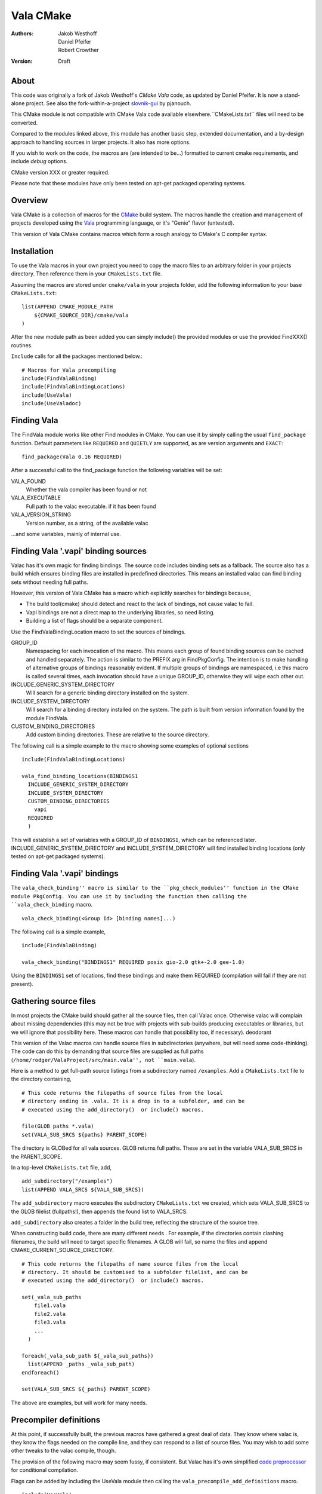 ==========
Vala CMake
==========
:Authors: 
    Jakob Westhoff, Daniel Pfeifer, Robert Crowther
:Version:
    Draft


About
=====

This code was originally a fork of Jakob Westhoff's `CMake Vala` code, as updated by Daniel Pfeifer. It is now a stand-alone project. See also the fork-within-a-project slovnik-gui_ by pjanouch.

This CMake module is not compatible with CMake Vala code available elsewhere.``CMakeLists.txt`` files will need to be converted.

Compared to the modules linked above, this module has another basic step, extended documentation, and a by-design approach to handling sources in larger projects. It also has more options. 

If you wish to work on the code, the macros are (are intended to be...) formatted to current cmake requirements, and include `debug` options.

CMake version XXX or greater required.

Please note that these modules have only been tested on apt-get packaged operating systems.



Overview
========

Vala CMake is a collection of macros for the CMake_ build system. The macros handle the creation and management of projects developed using the Vala_ programming language, or it's "Genie" flavor (untested).

This version of Vala CMake contains macros which form a rough analogy to CMake's C compiler syntax.



Installation
============

To use the Vala macros in your own project you need to copy the macro files to
an arbitrary folder in your projects directory. Then reference them in your
``CMakeLists.txt`` file.

Assuming the macros are stored under ``cmake/vala`` in your projects folder, add the following information to your base ``CMakeLists.txt``::

    list(APPEND CMAKE_MODULE_PATH 
        ${CMAKE_SOURCE_DIR}/cmake/vala
    )

After the new module path as been added you can simply include() the provided
modules or use the provided FindXXX() routines.

``Include`` calls for all the packages mentioned below.::

  # Macros for Vala precompiling
  include(FindValaBinding)
  include(FindValaBindingLocations)
  include(UseVala)
  include(UseValadoc)



Finding Vala
============

The FindVala module works like other Find modules in CMake.
You can use it by simply calling the usual ``find_package`` function. Default
parameters like ``REQUIRED`` and ``QUIETLY`` are supported, as are version arguments and ``EXACT``::

    find_package(Vala 0.16 REQUIRED)

After a successful call to the find_package function the following variables 
will be set:

VALA_FOUND
    Whether the vala compiler has been found or not

VALA_EXECUTABLE
    Full path to the valac executable. if it has been found

VALA_VERSION_STRING
    Version number, as a string, of the available valac

...and some variables, mainly of internal use.



Finding Vala '.vapi' binding sources
====================================

Valac has it's own magic for finding bindings. The source code includes binding sets as a fallback. The source also has a build which ensures binding files are installed in predefined directories. This means an installed valac can find binding sets without needing full paths.

However, this version of Vala CMake has a macro which explicitly searches for bindings because, 

- The build tool(cmake) should detect and react to the lack of bindings, not
  cause valac to fail.
- Vapi bindings are not a direct map to the underlying libraries, so need
  listing.
- Building a list of flags should be a separate component.

Use the FindValaBindingLocation macro to set the sources of bindings.


GROUP_ID
  Namespacing for each invocation of the macro. This means each group
  of found binding sources can be cached and handled separately. The action
  is similar to the PREFIX arg in FindPkgConfig. The intention is to make
  handling of alternative groups of bindings reasonably evident. If multiple
  groups of bindings are namespaced, i.e this macro is called several
  times, each invocation should have a unique GROUP_ID, otherwise they
  will wipe each other out.

INCLUDE_GENERIC_SYSTEM_DIRECTORY
  Will search for a generic binding directory installed on the system.

INCLUDE_SYSTEM_DIRECTORY
  Will search for a binding directory installed on the system. The path
  is built from version information found by the module FindVala.

CUSTOM_BINDING_DIRECTORIES
  Add custom binding directories. These are relative to the source
  directory.


The following call is a simple example to the macro showing some examples of optional sections ::

  include(FindValaBindingLocations)

  vala_find_binding_locations(BINDINGS1
    INCLUDE_GENERIC_SYSTEM_DIRECTORY
    INCLUDE_SYSTEM_DIRECTORY
    CUSTOM_BINDING_DIRECTORIES
      vapi
    REQUIRED
    )

This will establish a set of variables with a GROUP_ID of ``BINDINGS1``, which can be referenced later. INCLUDE_GENERIC_SYSTEM_DIRECTORY and  INCLUDE_SYSTEM_DIRECTORY will find installed binding locations (only tested on apt-get packaged systems).



Finding Vala '.vapi' bindings
=============================

The ``vala_check_binding'' macro is similar to the ``pkg_check_modules'' function in the CMake module PkgConfig. You can use it by including the function then calling the ``vala_check_binding`` macro. ::

  vala_check_binding(<Group Id> [binding names]...)

The following call is a simple example, ::

  include(FindValaBinding)

  vala_check_binding("BINDINGS1" REQUIRED posix gio-2.0 gtk+-2.0 gee-1.0) 

Using the ``BINDINGS1`` set of locations, find these bindings and make them REQUIRED (compilation will fail if they are not present).



.. _gathering source files:

Gathering source files
======================

In most projects the CMake build should gather all the source files, then call Valac once. Otherwise valac will complain about missing dependencies (this may not be true with projects with sub-builds producing executables or libraries, but we will ignore that possibility here. These macros can handle that possibility too, if necessary).
deodorant

This version of the Valac macros can handle source files in subdirectories (anywhere, but will need some code-thinking). The code can do this by demanding that source files are supplied as full paths (``/home/rodger/ValaProject/src/main.vala'', not ``main.vala``).

Here is a method to get full-path source listings from a subdirectory named ``/examples``. Add a ``CMakeLists.txt`` file to the directory containing,

::

  # This code returns the filepaths of source files from the local
  # directory ending in .vala. It is a drop in to a subfolder, and can be
  # executed using the add_directory()  or include() macros.

  file(GLOB paths *.vala)
  set(VALA_SUB_SRCS ${paths} PARENT_SCOPE)

The directory is GLOBed for all vala sources. GLOB returns full paths. These are set in the variable VALA_SUB_SRCS in the PARENT_SCOPE.

In a top-level ``CMakeLists.txt`` file, add, ::

  add_subdirectory("/examples")
  list(APPEND VALA_SRCS ${VALA_SUB_SRCS})

The ``add_subdirectory`` macro executes the subdirectory ``CMakeLists.txt`` we created, which sets VALA_SUB_SRCS to the GLOB filelist (fullpaths!), then appends the found list to VALA_SRCS.

``add_subdirectory`` also creates a folder in the build tree, reflecting the structure of the source tree.

When constructing build code, there are many different needs . For example, if the directories contain clashing filenames, the build will need to target specific filenames. A GLOB will fail, so name the files and append CMAKE_CURRENT_SOURCE_DIRECTORY. ::

  # This code returns the filepaths of name source files from the local
  # directory. It should be customised to a subfolder filelist, and can be
  # executed using the add_directory()  or include() macros.

  set(_vala_sub_paths 
      file1.vala
      file2.vala
      file3.vala
      ...
    )

  foreach(_vala_sub_path ${_vala_sub_paths})
    list(APPEND _paths _vala_sub_path)
  endforeach()

  set(VALA_SUB_SRCS ${_paths} PARENT_SCOPE)

The above are examples, but will work for many needs.



Precompiler definitions
=======================

At this point, if successfully built, the previous macros have gathered a great deal of data. They know where valac is, they know the flags needed on the compile line, and they can respond to a list of source files. You may wish to add some other tweaks to the valac compile, though.

The provision of the following macro may seem fussy, if consistent. But Valac has it's own simplified `code preprocessor`_ for conditional compilation.

Flags can be added by including the UseVala module then calling the ``vala_precompile_add_definitions`` macro. ::

  include(UseVala)

  vala_precompile_add_definitions(
    "--disable-assert"
    "--enable-experimental"
    )

Once custom definitions have been added, use the same macro to add the binding ``--pkg=XXX`` declarations from the bindings. This example follows from the ``vala_check_binding`` example above. ::

  vala_precompile_add_definitions(${BINDINGS1_VALA_BINDINGS_CFLAGS})

Although Valac will not accept `-D` flags through CMake, these macros will recognise them (by simple text substitution, they will not recognise cmake options)::

  vala_precompile_add_definitions("-D GTK2")

Now we have all the data needed to run the precompiler.



Precompiler configuration
=========================

Cmake is cross-platform, and abstracts a handful of possibilities about how targets may be built. The Vala CMake macros react to the configuration, look in the cache to see how.

If CMake code is configured for `debug`, the Vala CMake macros react and call debug on the Vala code too. ::

  cmake -DCMAKE_BUILD_TYPE=Debug [path to source]

This call will (in a GNU environment) write the C files to the build folder ("--save-temps") and create a dbug executable which can use gdb, Nemiver, etc.

If using a debugger on the code, bear in mind the C files are packed in the cmake build folder, not side by side with the Vala code (in this module, anyway). This is no more awkward than other Vala debugging, just different (we have considered asking CMake code to inform Nemiver code, but see the README).  

A note on the GNU environment - '-O2' optimisation is frequent. CMake `Release` builds are '-O3', but, ::

  cmake -DCMAKE_BUILD_TYPE=RelWithDebInfo

will set an '-O2' flag with C debug info.



Precompiling Vala sources
=========================

CMake is mainly intended for c or c++ based projects. Luckily every Vala
program is translated into plain c code using the vala compiler, followed by
normal compilation of the generated c program using gcc.

The macro ``vala_precompile`` create c files from .vala sources for further CMake processing. 

The first parameter of ``vala_precompile`` is a variable, which will be filled with a list of c files generated by the valac. This list can than be used in
macros like ``add_executable``, or others, to create compile rules with CMake.

The initial variable is followed by a list of .vala files to be compiled.
Please take care to add every vala file belonging to the currently compiled
project/target or library. Otherwise, valac will not be able to resolve all
dependencies.

The following sections may be specified to provide options to the valac:

DIRECTORY
    Specify the directory where the output source files will be stored. If 
    omitted, the source files will be stored in CMAKE_CURRENT_BINARY_DIR.


Following the examples of gathering sources above, an example of the vala_precompile macro: ::

  vala_precompile(VALA_C ${VALA_SRCS})

Most important is the variable VALA_C which will contain all the generated c
file names after the call. This information can be used to create an executable, ::

    add_executable(myexecutable ${VALA_C})


Valadoc
=======

Oh yeah(!) Valadoc needs a list of bindings, so this module depends on the FindValaBindings macro (so every other module in this package).

The macro ``add_valadoc_target`` adds a custom target to the build code.

The following sections may be specified to provide options to valadoc:

OUTPUT_DIRECTORY
  Name an output directiory. Relative to the source root. Defaults to 'doc',
  resulting in <source_root>/doc/doc

TARGET_NAME
  Name of the target to be formed. Defaults to 'doc'.

FLAGS
  Add flags to the valadoc call. Valadoc uses slghtly different flags to
  valac, so they must be explicity set. 

An example,::

  include(UseValadoc)
  add_valadoc_target(BINDINGS1)

run,::

  cmake --build . --target doc

or::

  make doc

for insight.

(The macro includes a call to a macro called ``FindValadoc``. This macro can be used alone, but maybe not to much purpose).


Help
====
The source contains a full example in the `docs/` folder.



Further reading
===============

CMake Vala by Jakob Westhoff
  https://github.com/jakobwesthoff/Vala_CMake

Jakob Westhoff's `Pdf Presenter Console` example,
  http://westhoffswelt.de/projects/pdf_presenter_console.html

CMake Vala by pjanouch,
  https://github.com/pjanouch/slovnik-gui



Acknowledgements
================

Thanks to Jakob Westhoff and Daniel Pfeifer, for the code.

.. _CMake: http://cmake.org
.. _Vala: http://live.gnome.org/Vala
.. _code preprocessor: https://live.gnome.org/Vala/Manual/Preprocessor
.. _Genie: http://live.gnome.org/Genie

.. _CMake Vala:   https://github.com/jakobwesthoff/Vala_CMake
.. _slovnik-gui: https://github.com/pjanouch/slovnik-gui

